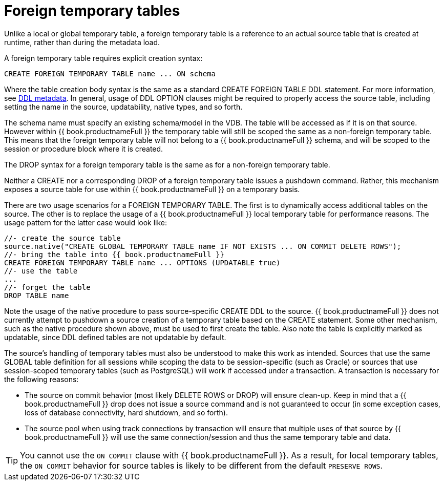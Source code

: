 // Module included in the following assemblies:
// as_temp-tables.adoc
[id="foreign-temp-tables"]
= Foreign temporary tables

Unlike a local or global temporary table, a foreign temporary table is a reference to an actual source table that is created at runtime, 
rather than during the metadata load.

A foreign temporary table requires explicit creation syntax:

[source,sql]
----
CREATE FOREIGN TEMPORARY TABLE name ... ON schema
----

Where the table creation body syntax is the same as a standard CREATE FOREIGN TABLE DDL statement. 
For more information, see xref:ddl-metadata-for-domains[DDL metadata]. 
In general, usage of DDL OPTION clauses might be required to properly access the source table, 
including setting the name in the source, updatability, native types, and so forth.

The schema name must specify an existing schema/model in the VDB. 
The table will be accessed as if it is on that source. 
However within {{ book.productnameFull }} the temporary table will still be scoped the same as a non-foreign temporary table. 
This means that the foreign temporary table will not belong to a {{ book.productnameFull }} schema,
 and will be scoped to the session or procedure block where it is created.

The DROP syntax for a foreign temporary table is the same as for a non-foreign temporary table.

Neither a CREATE nor a corresponding DROP of a foreign temporary table issues a pushdown command.  
Rather, this mechanism exposes a source table for use within {{ book.productnameFull }} on a temporary basis.

There are two usage scenarios for a FOREIGN TEMPORARY TABLE. 
The first is to dynamically access additional tables on the source. 
The other is to replace the usage of a {{ book.productnameFull }} local temporary table for performance reasons. 
The usage pattern for the latter case would look like:

[source,sql]
----
//- create the source table
source.native("CREATE GLOBAL TEMPORARY TABLE name IF NOT EXISTS ... ON COMMIT DELETE ROWS");
//- bring the table into {{ book.productnameFull }}
CREATE FOREIGN TEMPORARY TABLE name ... OPTIONS (UPDATABLE true)
//- use the table
...
//- forget the table
DROP TABLE name
----

Note the usage of the native procedure to pass source-specific CREATE DDL to the source. 
{{ book.productnameFull }} does not currently attempt to pushdown a source creation of a temporary table based on the CREATE statement. 
Some other mechanism, such as the native procedure shown above, must be used to first create the table. 
Also note the table is explicitly marked as updatable, since DDL defined tables are not updatable by default.

The source’s handling of temporary tables must also be understood to make this work as intended. 
Sources that use the same GLOBAL table definition for all sessions while scoping the data to be 
session-specific (such as Oracle) or sources that use session-scoped temporary tables (such as PostgreSQL) 
will work if accessed under a transaction. 
A transaction is necessary for the following reasons:

* The source on commit behavior (most likely DELETE ROWS or DROP) will ensure clean-up. 
Keep in mind that a {{ book.productnameFull }} drop does not issue a source command and is not guaranteed to occur 
(in some exception cases, loss of database connectivity, hard shutdown, and so forth).
* The source pool when using track connections by transaction will ensure that multiple uses of that source by 
{{ book.productnameFull }} will use the same connection/session and thus the same temporary table and data.

TIP: You cannot use the `ON COMMIT` clause with {{ book.productnameFull }}. 
As a result, for local temporary tables, the `ON COMMIT` behavior for source tables is likely to be different from the default `PRESERVE ROWS`.
